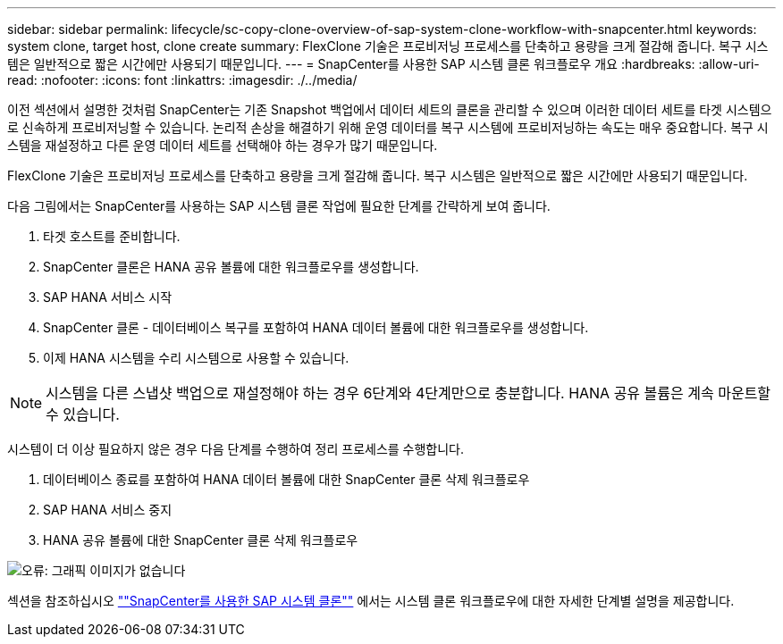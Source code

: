 ---
sidebar: sidebar 
permalink: lifecycle/sc-copy-clone-overview-of-sap-system-clone-workflow-with-snapcenter.html 
keywords: system clone, target host, clone create 
summary: FlexClone 기술은 프로비저닝 프로세스를 단축하고 용량을 크게 절감해 줍니다. 복구 시스템은 일반적으로 짧은 시간에만 사용되기 때문입니다. 
---
= SnapCenter를 사용한 SAP 시스템 클론 워크플로우 개요
:hardbreaks:
:allow-uri-read: 
:nofooter: 
:icons: font
:linkattrs: 
:imagesdir: ./../media/


[role="lead"]
이전 섹션에서 설명한 것처럼 SnapCenter는 기존 Snapshot 백업에서 데이터 세트의 클론을 관리할 수 있으며 이러한 데이터 세트를 타겟 시스템으로 신속하게 프로비저닝할 수 있습니다. 논리적 손상을 해결하기 위해 운영 데이터를 복구 시스템에 프로비저닝하는 속도는 매우 중요합니다. 복구 시스템을 재설정하고 다른 운영 데이터 세트를 선택해야 하는 경우가 많기 때문입니다.

FlexClone 기술은 프로비저닝 프로세스를 단축하고 용량을 크게 절감해 줍니다. 복구 시스템은 일반적으로 짧은 시간에만 사용되기 때문입니다.

다음 그림에서는 SnapCenter를 사용하는 SAP 시스템 클론 작업에 필요한 단계를 간략하게 보여 줍니다.

. 타겟 호스트를 준비합니다.
. SnapCenter 클론은 HANA 공유 볼륨에 대한 워크플로우를 생성합니다.
. SAP HANA 서비스 시작
. SnapCenter 클론 - 데이터베이스 복구를 포함하여 HANA 데이터 볼륨에 대한 워크플로우를 생성합니다.
. 이제 HANA 시스템을 수리 시스템으로 사용할 수 있습니다.



NOTE: 시스템을 다른 스냅샷 백업으로 재설정해야 하는 경우 6단계와 4단계만으로 충분합니다. HANA 공유 볼륨은 계속 마운트할 수 있습니다.

시스템이 더 이상 필요하지 않은 경우 다음 단계를 수행하여 정리 프로세스를 수행합니다.

. 데이터베이스 종료를 포함하여 HANA 데이터 볼륨에 대한 SnapCenter 클론 삭제 워크플로우
. SAP HANA 서비스 중지
. HANA 공유 볼륨에 대한 SnapCenter 클론 삭제 워크플로우


image:sc-copy-clone-image10.png["오류: 그래픽 이미지가 없습니다"]

섹션을 참조하십시오 link:sc-copy-clone-sap-system-clone-with-snapcenter.html[""SnapCenter를 사용한 SAP 시스템 클론""] 에서는 시스템 클론 워크플로우에 대한 자세한 단계별 설명을 제공합니다.
